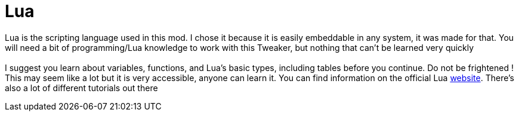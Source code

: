 = Lua

Lua is the scripting language used in this mod. I chose it because it is easily embeddable in any system, it was made for that. You will need a bit of programming/Lua knowledge to work with this Tweaker, but nothing that can't be learned very quickly +
 +
I suggest you learn about variables, functions, and Lua's basic types, including tables before you continue. Do not be frightened ! This may seem like a lot but it is very accessible, anyone can learn it. You can find information on the official Lua https://lua.org/[website].
There's also a lot of different tutorials out there